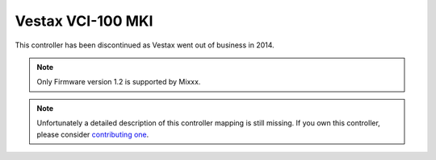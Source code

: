 Vestax VCI-100 MKI
==================

This controller has been discontinued as Vestax went out of business in 2014.

.. note::
   Only Firmware version 1.2 is supported by Mixxx.

.. note::
   Unfortunately a detailed description of this controller mapping is still missing.
   If you own this controller, please consider
   `contributing one <https://github.com/mixxxdj/mixxx/wiki/Contributing-Mappings#documenting-the-mapping>`__.

